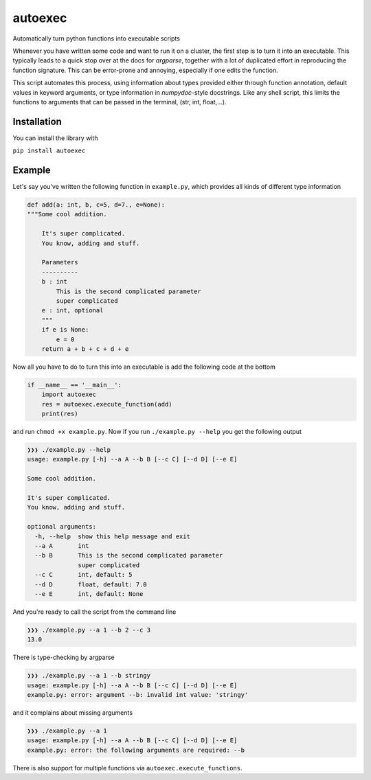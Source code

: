 autoexec
========

Automatically turn python functions into executable scripts

Whenever you have written some code and want to run it on a cluster, the first step is to turn it into an executable. This typically leads to a quick stop over at the docs for `argparse`, together with a lot of duplicated effort in reproducing the function signature. This can be error-prone and annoying, especially if one edits the function.

This script automates this process, using information about types provided either through function annotation, default values in keyword arguments, or type information in `numpydoc`-style docstrings. Like any shell script, this limits the functions to arguments that can be passed in the terminal, (str, int, float,...).

Installation
------------
You can install the library with

``pip install autoexec``

Example
-------

Let's say you've written the following function in ``example.py``, which provides all kinds of different type information

.. code:: python

    def add(a: int, b, c=5, d=7., e=None):
    """Some cool addition.

        It's super complicated.
        You know, adding and stuff.

        Parameters
        ----------
        b : int
            This is the second complicated parameter
            super complicated
        e : int, optional
        """
        if e is None:
            e = 0
        return a + b + c + d + e

Now all you have to do to turn this into an executable is add the following code at the bottom

.. code:: python

    if __name__ == '__main__':
        import autoexec
        res = autoexec.execute_function(add)
        print(res)

and run ``chmod +x example.py``. Now if you run ``./example.py --help`` you get the following output

.. code::

    ❯❯❯ ./example.py --help
    usage: example.py [-h] --a A --b B [--c C] [--d D] [--e E]

    Some cool addition.

    It's super complicated.
    You know, adding and stuff.

    optional arguments:
      -h, --help  show this help message and exit
      --a A       int
      --b B       This is the second complicated parameter
                  super complicated
      --c C       int, default: 5
      --d D       float, default: 7.0
      --e E       int, default: None

And you're ready to call the script from the command line

.. code::

    ❯❯❯ ./example.py --a 1 --b 2 --c 3
    13.0

There is type-checking by argparse

.. code::

    ❯❯❯ ./example.py --a 1 --b stringy
    usage: example.py [-h] --a A --b B [--c C] [--d D] [--e E]
    example.py: error: argument --b: invalid int value: 'stringy'

and it complains about missing arguments

.. code::

    ❯❯❯ ./example.py --a 1
    usage: example.py [-h] --a A --b B [--c C] [--d D] [--e E]
    example.py: error: the following arguments are required: --b

There is also support for multiple functions via ``autoexec.execute_functions``.
